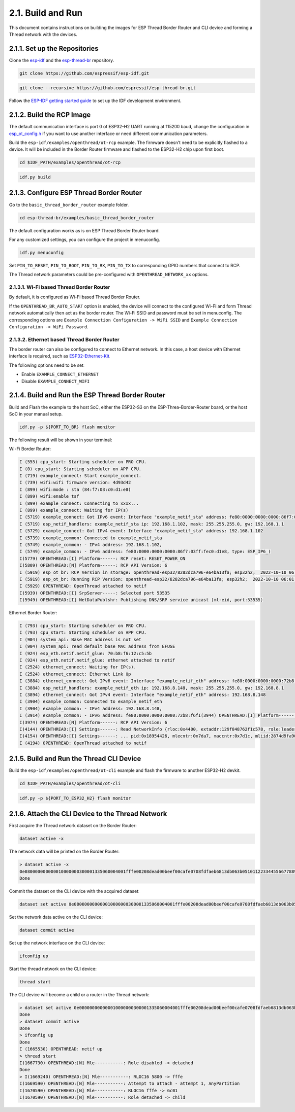 ******************
2.1. Build and Run
******************

This document contains instructions on building the images for ESP Thread Border Router and CLI device and forming a Thread network with the devices.

2.1.1. Set up the Repositories
------------------------------

Clone the `esp-idf <https://github.com/espressif/esp-idf>`_ and the `esp-thread-br <https://github.com/espressif/esp-thread-br>`_ repository.

.. code-block:: bash

   git clone https://github.com/espressif/esp-idf.git


.. code-block:: bash

   git clone --recursive https://github.com/espressif/esp-thread-br.git


Follow the `ESP-IDF getting started guide <https://idf.espressif.com/>`_ to set up the IDF development environment.

2.1.2. Build the RCP Image
--------------------------

The default communication interface is port 0 of ESP32-H2 UART running at 115200 baud, change the configuration in `esp_ot_config.h <https://github.com/espressif/esp-idf/blob/master/examples/openthread/ot_rcp/main/esp_ot_config.h>`_ if you want to use another interface or need different communication parameters.

Build the ``esp-idf/examples/openthread/ot-rcp`` example. The firmware doesn't need to be explicitly flashed to a device. It will be included in the Border Router firmware and flashed to the ESP32-H2 chip upon first boot.

.. code-block:: bash

   cd $IDF_PATH/examples/openthread/ot-rcp


.. code-block:: bash

   idf.py build


2.1.3. Configure ESP Thread Border Router
-----------------------------------------

Go to the ``basic_thread_border_router`` example folder.

.. code-block:: bash

   cd esp-thread-br/examples/basic_thread_border_router

The default configuration works as is on ESP Thread Border Router board.

For any customized settings, you can configure the project in menuconfig.

.. code-block:: bash

   idf.py menuconfig

Set ``PIN_TO_RESET``, ``PIN_TO_BOOT``, ``PIN_TO_RX``, ``PIN_TO_TX`` to corresponding GPIO numbers that connect to RCP.

The Thread network parameters could be pre-configured with ``OPENTHREAD_NETWORK_xx`` options.

2.1.3.1. Wi-Fi based Thread Border Router
~~~~~~~~~~~~~~~~~~~~~~~~~~~~~~~~~~~~~~~~~

By default, it is configured as Wi-Fi based Thread Border Router.

If the ``OPENTHREAD_BR_AUTO_START`` option is enabled, the device will connect to the configured Wi-Fi and form Thread network automatically then act as the border router. The Wi-Fi SSID and password must be set in menuconfig. The corresponding options are ``Example Connection Configuration -> WiFi SSID`` and ``Example Connection Configuration -> WiFi Password``.

2.1.3.2. Ethernet based Thread Border Router
~~~~~~~~~~~~~~~~~~~~~~~~~~~~~~~~~~~~~~~~~~~~

The border router can also be configured to connect to Ethernet network. In this case, a host device with Ethernet interface is required, such as `ESP32-Ethernet-Kit <https://docs.espressif.com/projects/esp-idf/en/latest/esp32/hw-reference/esp32/get-started-ethernet-kit.html>`_.

The following options need to be set:

- Enable ``EXAMPLE_CONNECT_ETHERNET``
- Disable ``EXAMPLE_CONNECT_WIFI``


2.1.4. Build and Run the ESP Thread Border Router
-------------------------------------------------

Build and Flash the example to the host SoC, either the ESP32-S3 on the ESP-Threa-Border-Router board, or the host SoC in your manual setup.

.. code-block:: bash

   idf.py -p ${PORT_TO_BR} flash monitor

The following result will be shown in your terminal:

Wi-Fi Border Router:

.. code-block::

   I (555) cpu_start: Starting scheduler on PRO CPU.
   I (0) cpu_start: Starting scheduler on APP CPU.
   I (719) example_connect: Start example_connect.
   I (739) wifi:wifi firmware version: 4d93d42
   I (899) wifi:mode : sta (84:f7:03:c0:d1:e8)
   I (899) wifi:enable tsf
   I (899) example_connect: Connecting to xxxx...
   I (899) example_connect: Waiting for IP(s)
   I (5719) example_connect: Got IPv6 event: Interface "example_netif_sta" address: fe80:0000:0000:0000:86f7:03ff:fec0:d1e8, type: ESP_IP6_ADDR_IS_LINK_LOCAL
   I (5719) esp_netif_handlers: example_netif_sta ip: 192.168.1.102, mask: 255.255.255.0, gw: 192.168.1.1
   I (5729) example_connect: Got IPv4 event: Interface "example_netif_sta" address: 192.168.1.102
   I (5739) example_common: Connected to example_netif_sta
   I (5749) example_common: - IPv4 address: 192.168.1.102,
   I (5749) example_common: - IPv6 address: fe80:0000:0000:0000:86f7:03ff:fec0:d1e8, type: ESP_IP6_)
   I(5779) OPENTHREAD:[I] Platform------: RCP reset: RESET_POWER_ON
   I(5809) OPENTHREAD:[N] Platform------: RCP API Version: 6
   I (5919) esp_ot_br: RCP Version in storage: openthread-esp32/8282dca796-e64ba13fa; esp32h2;  2022-10-10 06:01:35 UTC
   I (5919) esp_ot_br: Running RCP Version: openthread-esp32/8282dca796-e64ba13fa; esp32h2;  2022-10-10 06:01:35 UTC
   I (5929) OPENTHREAD: OpenThread attached to netif
   I(5939) OPENTHREAD:[I] SrpServer-----: Selected port 53535
   I(5949) OPENTHREAD:[I] NetDataPublshr: Publishing DNS/SRP service unicast (ml-eid, port:53535)


Ethernet Border Router:

.. code-block::

   I (793) cpu_start: Starting scheduler on PRO CPU.
   I (793) cpu_start: Starting scheduler on APP CPU.
   I (904) system_api: Base MAC address is not set
   I (904) system_api: read default base MAC address from EFUSE
   I (924) esp_eth.netif.netif_glue: 70:b8:f6:12:c5:5b
   I (924) esp_eth.netif.netif_glue: ethernet attached to netif
   I (2524) ethernet_connect: Waiting for IP(s).
   I (2524) ethernet_connect: Ethernet Link Up
   I (3884) ethernet_connect: Got IPv6 event: Interface "example_netif_eth" address: fe80:0000:0000:0000:72b8:f6ff:fe12:c55b, type: ESP_IP6_ADDR_IS_LINK_LOCAL
   I (3884) esp_netif_handlers: example_netif_eth ip: 192.168.8.148, mask: 255.255.255.0, gw: 192.168.8.1
   I (3894) ethernet_connect: Got IPv4 event: Interface "example_netif_eth" address: 192.168.8.148
   I (3904) example_common: Connected to example_netif_eth
   I (3904) example_common: - IPv4 address: 192.168.8.148,
   I (3914) example_common: - IPv6 address: fe80:0000:0000:0000:72b8:f6fI(3944) OPENTHREAD:[I] Platform------: RCP reset: RESET_POWER_ON
   I(3974) OPENTHREAD:[N] Platform------: RCP API Version: 6
   I(4144) OPENTHREAD:[I] Settings------: Read NetworkInfo {rloc:0x4400, extaddr:129f848762f1c578, role:leader, mode:0x0f, version:4, keyseq:0x0, ...
   I(4154) OPENTHREAD:[I] Settings------: ... pid:0x18954426, mlecntr:0x7da7, maccntr:0x7d1c, mliid:2874d9fa90dc8093}
   I (4194) OPENTHREAD: OpenThread attached to netif


2.1.5. Build and Run the Thread CLI Device
------------------------------------------

Build the ``esp-idf/examples/openthread/ot-cli`` example and flash the firmware to another ESP32-H2 devkit.


.. code-block:: bash

   cd $IDF_PATH/examples/openthread/ot-cli


.. code-block:: bash

   idf.py -p ${PORT_TO_ESP32_H2} flash monitor


2.1.6. Attach the CLI Device to the Thread Network
--------------------------------------------------

First acquire the Thread network dataset on the Border Router:

.. code-block::

   dataset active -x


The network data will be printed on the Border Router:

.. code-block::

   > dataset active -x
   0e080000000000010000000300001335060004001fffe00208dead00beef00cafe0708fdfaeb6813db063b0510112233445566778899aabbccddeeff00030f4f70656e5468726561642d34396436010212340410104810e2315100afd6bc9215a6bfac530c0402a0f7f8
   Done


Commit the dataset on the CLI device with the acquired dataset:

.. code-block::

   dataset set active 0e080000000000010000000300001335060004001fffe00208dead00beef00cafe0708fdfaeb6813db063b0510112233445566778899aabbccddeeff00030f4f70656e5468726561642d34396436010212340410104810e2315100afd6bc9215a6bfac530c0402a0f7f8


Set the network data active on the CLI device:

.. code-block::

   dataset commit active


Set up the network interface on the CLI device:

.. code-block::

   ifconfig up


Start the thread network on the CLI device:

.. code-block::

   thread start


The CLI device will become a child or a router in the Thread network:

.. code-block::

   > dataset set active 0e080000000000010000000300001335060004001fffe00208dead00beef00cafe0708fdfaeb6813db063b0510112233445566778899aabbccddeeff00030f4f70656e5468726561642d34396436010212340410104810e2315100afd6bc9215a6bfac530c0402a0f7f8
   Done
   > dataset commit active
   Done
   > ifconfig up
   Done
   I (1665530) OPENTHREAD: netif up
   > thread start
   I(1667730) OPENTHREAD:[N] Mle-----------: Role disabled -> detached
   Done
   > I(1669240) OPENTHREAD:[N] Mle-----------: RLOC16 5800 -> fffe
   I(1669590) OPENTHREAD:[N] Mle-----------: Attempt to attach - attempt 1, AnyPartition
   I(1670590) OPENTHREAD:[N] Mle-----------: RLOC16 fffe -> 6c01
   I(1670590) OPENTHREAD:[N] Mle-----------: Role detached -> child

